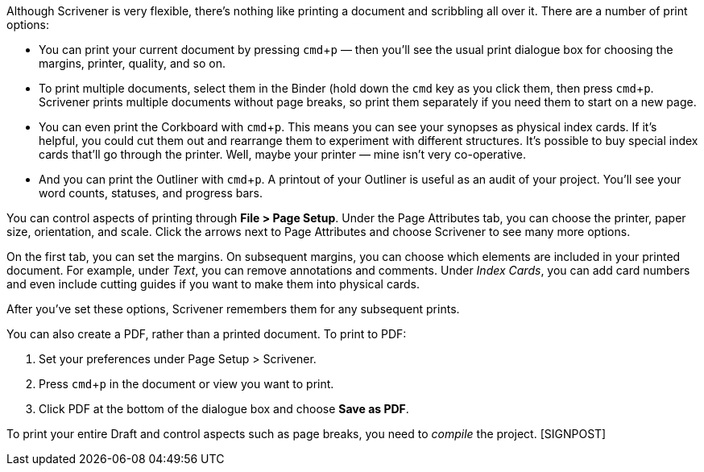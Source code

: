 :experimental:

// Maybe this should come earlier so the chapter can focus purely on Compiling and Exporting?

Although Scrivener is very flexible, there’s nothing like printing a document and scribbling all over it. There are a number of print options:

	* You can print your current document by pressing kbd:[cmd + p] — then you’ll see the usual print dialogue box for choosing the margins, printer, quality, and so on.

	* To print multiple documents, select them in the Binder (hold down the kbd:[cmd] key as you click them, then press kbd:[cmd + p]. Scrivener prints multiple documents without page breaks, so print them separately if you need them to start on a new page.		
	* You can even print the Corkboard with kbd:[cmd + p]. This means you can see your synopses as physical index cards. If it’s helpful, you could cut them out and rearrange them to experiment with different structures. It’s possible to buy special index cards that’ll go through the printer. Well, maybe your printer — mine isn’t very co-operative.

	* And you can print the Outliner with kbd:[cmd + p]. A printout of your Outliner is useful as an audit of your project. You’ll see your word counts, statuses, and progress bars.

You can control aspects of printing through *File > Page Setup*. Under the Page Attributes tab, you can choose the printer, paper size, orientation, and scale. Click the arrows next to Page Attributes and choose Scrivener to see many more options. 

[screenshot: Page Setup > Scrivener ]

On the first tab, you can set the margins. On subsequent margins, you can choose which elements are included in your printed document. For example, under _Text_, you can remove annotations and comments. Under _Index Cards_, you can add card numbers and even include cutting guides if you want to make them into physical cards.  

[screenshot: Page Setup > Scrivener > Text & Index Cards alongside each other ]

After you’ve set these options, Scrivener remembers them for any subsequent prints.

You can also create a PDF, rather than a printed document. To print to PDF:

	. Set your preferences under Page Setup > Scrivener.
	. Press kbd:[cmd + p] in the document or view you want to print.
	. Click PDF at the bottom of the dialogue box and choose *Save as PDF*.

[screenshot: Print dialogue box ]

To print your entire Draft and control aspects such as page breaks, you need to _compile_ the project. [SIGNPOST]